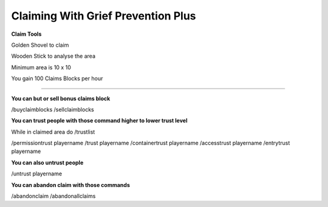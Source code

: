 ************
Claiming With Grief Prevention Plus
************

**Claim Tools**

Golden Shovel to claim

Wooden Stick to analyse the area

Minimum area is 10 x 10 

You gain 100 Claims Blocks per hour 

________________________________________

**You can but or sell bonus claims block**

/buyclaimblocks
/sellclaimblocks

**You can trust people with those command higher to lower trust level**

While in claimed area do /trustlist

/permissiontrust playername
/trust playername
/containertrust playername
/accesstrust playername
/entrytrust playername

**You can also untrust people**

/untrust playername

**You can abandon claim with those commands**

/abandonclaim
/abandonallclaims
